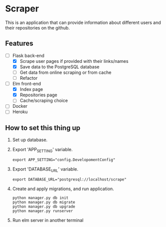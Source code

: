 * Scraper
This is an application that can provide information about different users and their repositories on the github.
** Features
- [-] Flask back-end
  - [X] Scrape user pages if provided with their links/names
  - [X] Save data to the PostgreSQL database
  - [ ] Get data from online scraping or from cache
  - [ ] Refactor
- [-] Elm front-end
  - [X] Index page
  - [X] Repositories page
  - [ ] Cache/scraping choice
- [ ] Docker
- [ ] Heroku
** How to set this thing up 
1. Set up database.
2. Export 'APP_SETTING' variable.
    #+BEGIN_SRC shell
      export APP_SETTING="config.DevelopomentConfig"
    #+END_SRC
3. Export 'DATABASE_URL' variable.
    #+BEGIN_SRC shell
      export DATABASE_URL="postgresql://localhost/scrape"
    #+END_SRC
4. Create and apply migrations, and run application.
    #+BEGIN_SRC shell
      python manager.py db init
      python manager.py db migrate
      python manager.py db upgrade
      python manager.py runserver
    #+END_SRC
5. Run elm server in another terminal
   
